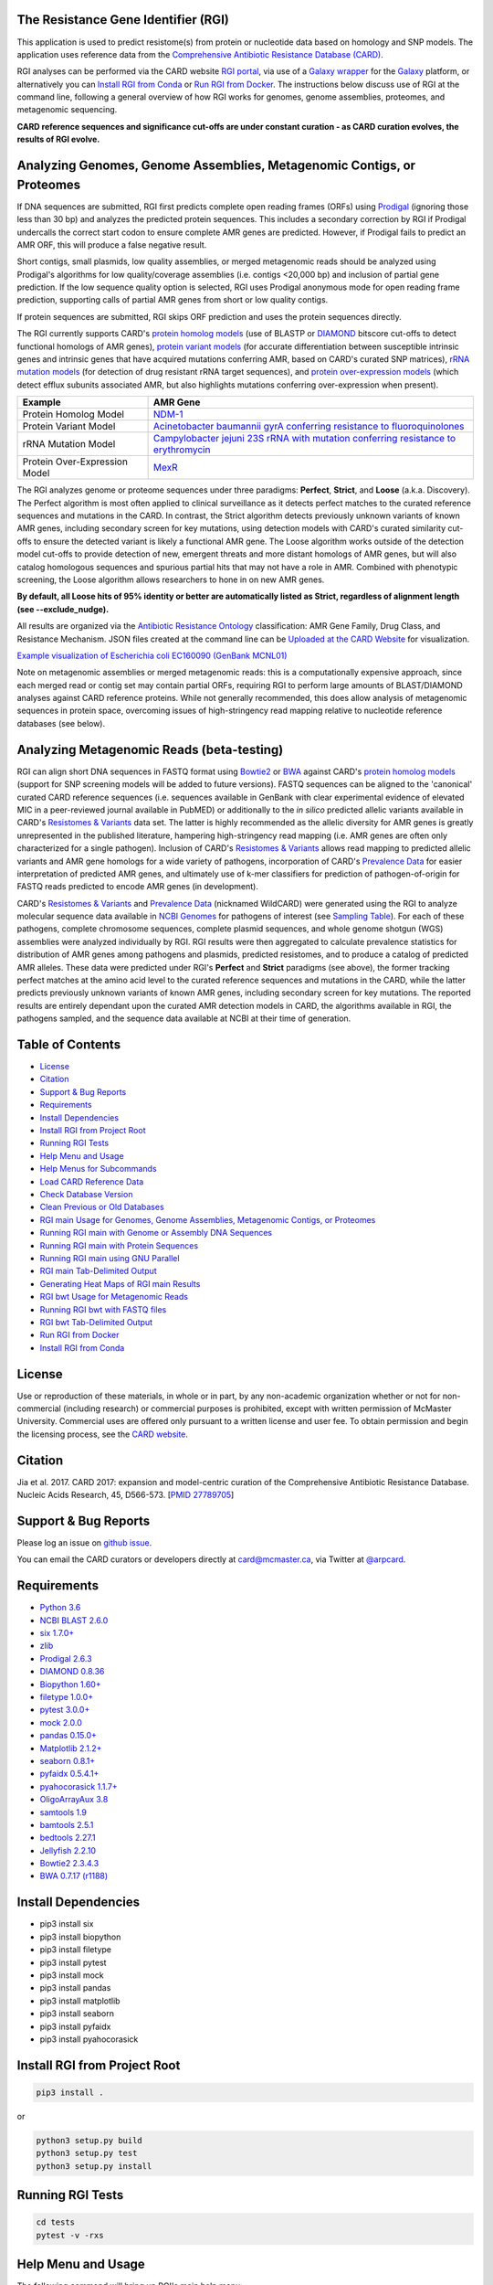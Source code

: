 .. image:: https://travis-ci.org/arpcard/rgi.svg?branch=master
    :target: https://travis-ci.org/arpcard/rgi

The Resistance Gene Identifier (RGI) 
--------------------------------------------

This application is used to predict resistome(s) from protein or nucleotide data based on homology and SNP models. The application uses reference data from the `Comprehensive Antibiotic Resistance Database (CARD) <https://card.mcmaster.ca/>`_.

RGI analyses can be performed via the CARD website `RGI portal <https://card.mcmaster.ca/analyze/rgi>`_, via use of a `Galaxy wrapper <https://toolshed.g2.bx.psu.edu/view/card/rgi/715bc9aeef69>`_ for the `Galaxy <https://galaxyproject.org/tutorials/g101>`_ platform, or alternatively you can `Install RGI from Conda`_ or `Run RGI from Docker`_. The instructions below discuss use of RGI at the command line, following a general overview of how RGI works for genomes, genome assemblies, proteomes, and metagenomic sequencing.

**CARD reference sequences and significance cut-offs are under constant curation - as CARD curation evolves, the results of RGI evolve.**

Analyzing Genomes, Genome Assemblies, Metagenomic Contigs, or Proteomes
-----------------------------------------------------------------------

If DNA sequences are submitted, RGI first predicts complete open reading frames (ORFs) using `Prodigal <https://github.com/hyattpd/Prodigal>`_ (ignoring those less than 30 bp) and analyzes the predicted protein sequences. This includes a secondary correction by RGI if Prodigal undercalls the correct start codon to ensure complete AMR genes are predicted. However, if Prodigal fails to predict an AMR ORF, this will produce a false negative result. 

Short contigs, small plasmids, low quality assemblies, or merged metagenomic reads should be analyzed using Prodigal's algorithms for low quality/coverage assemblies (i.e. contigs <20,000 bp) and inclusion of partial gene prediction. If the low sequence quality option is selected, RGI uses Prodigal anonymous mode for open reading frame prediction, supporting calls of partial AMR genes from short or low quality contigs.

If protein sequences are submitted, RGI skips ORF prediction and uses the protein sequences directly.

The RGI currently supports CARD's `protein homolog models <https://card.mcmaster.ca/ontology/40292>`_ (use of BLASTP or `DIAMOND <https://ab.inf.uni-tuebingen.de/software/diamond>`_ bitscore cut-offs to detect functional homologs of AMR genes), `protein variant models <https://card.mcmaster.ca/ontology/40293>`_ (for accurate differentiation between susceptible intrinsic genes and intrinsic genes that have acquired mutations conferring AMR, based on CARD's curated SNP matrices), `rRNA mutation models <https://card.mcmaster.ca/ontology/40295>`_ (for detection of drug resistant rRNA target sequences), and `protein over-expression models <https://card.mcmaster.ca/ontology/41091>`_ (which detect efflux subunits associated AMR, but also highlights mutations conferring over-expression when present).

+----------------------------------------------------------+---------------------------------------------------+
|    Example                                               | AMR Gene                                          |
+==========================================================+===================================================+
|    Protein Homolog Model                                 | `NDM-1 <https://card.mcmaster.ca/ontology/36728>`_| 
+----------------------------------------------------------+---------------------------------------------------+
|    Protein Variant Model                                 | `Acinetobacter baumannii gyrA conferring          |
|                                                          | resistance to fluoroquinolones                    |
|                                                          | <https://card.mcmaster.ca/ontology/40507>`_       |
+----------------------------------------------------------+---------------------------------------------------+
|    rRNA Mutation Model                                   | `Campylobacter jejuni 23S rRNA with mutation      |
|                                                          | conferring resistance to erythromycin             |
|                                                          | <https://card.mcmaster.ca/ontology/42445>`_       |
+----------------------------------------------------------+---------------------------------------------------+
|    Protein Over-Expression Model                         | `MexR <https://card.mcmaster.ca/ontology/36645>`_ | 
+----------------------------------------------------------+---------------------------------------------------+

The RGI analyzes genome or proteome sequences under three paradigms: **Perfect**, **Strict**, and **Loose** (a.k.a. Discovery). The Perfect algorithm is most often applied to clinical surveillance as it detects perfect matches to the curated reference sequences and mutations in the CARD. In contrast, the Strict algorithm detects previously unknown variants of known AMR genes, including secondary screen for key mutations, using detection models with CARD's curated similarity cut-offs to ensure the detected variant is likely a functional AMR gene. The Loose algorithm works outside of the detection model cut-offs to provide detection of new, emergent threats and more distant homologs of AMR genes, but will also catalog homologous sequences and spurious partial hits that may not have a role in AMR. Combined with phenotypic screening, the Loose algorithm allows researchers to hone in on new AMR genes.

**By default, all Loose hits of 95% identity or better are automatically listed as Strict, regardless of alignment length (see --exclude_nudge).**

All results are organized via the `Antibiotic Resistance Ontology <https://card.mcmaster.ca/ontology/36006>`_ classification: AMR Gene Family, Drug Class, and Resistance Mechanism. JSON files created at the command line can be `Uploaded at the CARD Website <https://card.mcmaster.ca/analyze/rgi>`_ for visualization.

.. image:: images/rgiwheel.jpg
`Example visualization of Escherichia coli EC160090 (GenBank MCNL01) <https://card.mcmaster.ca/rgi/results/MCNL01>`_

Note on metagenomic assemblies or merged metagenomic reads: this is a computationally expensive approach, since each merged read or contig set may contain partial ORFs, requiring RGI to perform large amounts of BLAST/DIAMOND analyses against CARD reference proteins. While not generally recommended, this does allow analysis of metagenomic sequences in protein space, overcoming issues of high-stringency read mapping relative to nucleotide reference databases (see below). 

Analyzing Metagenomic Reads (beta-testing)
--------------------------------------------

RGI can align short DNA sequences in FASTQ format using `Bowtie2 <http://bowtie-bio.sourceforge.net/bowtie2/index.shtml>`_ or `BWA <http://bio-bwa.sourceforge.net>`_ against CARD's `protein homolog models <https://card.mcmaster.ca/ontology/40292>`_ (support for SNP screening models will be added to future versions). FASTQ sequences can be aligned to the 'canonical' curated CARD reference sequences (i.e. sequences available in GenBank with clear experimental evidence of elevated MIC in a peer-reviewed journal available in PubMED) or additionally to the *in silico* predicted allelic variants available in CARD's `Resistomes & Variants <https://card.mcmaster.ca/genomes>`_ data set. The latter is highly recommended as the allelic diversity for AMR genes is greatly unrepresented in the published literature, hampering high-stringency read mapping (i.e. AMR genes are often only characterized for a single pathogen). Inclusion of CARD's `Resistomes & Variants <https://card.mcmaster.ca/genomes>`_ allows read mapping to predicted allelic variants and AMR gene homologs for a wide variety of pathogens, incorporation of CARD's `Prevalence Data <https://card.mcmaster.ca/prevalence>`_ for easier interpretation of predicted AMR genes, and ultimately use of k-mer classifiers for prediction of pathogen-of-origin for FASTQ reads predicted to encode AMR genes (in development).

CARD's `Resistomes & Variants <https://card.mcmaster.ca/genomes>`_ and `Prevalence Data <https://card.mcmaster.ca/prevalence>`_ (nicknamed WildCARD) were generated using the RGI to analyze molecular sequence data available in `NCBI Genomes <https://www.ncbi.nlm.nih.gov/genome/>`_ for pathogens of interest (see `Sampling Table <https://card.mcmaster.ca/prevalence>`_). For each of these pathogens, complete chromosome sequences, complete plasmid sequences, and whole genome shotgun (WGS) assemblies were analyzed individually by RGI. RGI results were then aggregated to calculate prevalence statistics for distribution of AMR genes among pathogens and plasmids, predicted resistomes, and to produce a catalog of predicted AMR alleles. These data were predicted under RGI's **Perfect** and **Strict** paradigms (see above), the former tracking perfect matches at the amino acid level to the curated reference sequences and mutations in the CARD, while the latter predicts previously unknown variants of known AMR genes, including secondary screen for key mutations. The reported results are entirely dependant upon the curated AMR detection models in CARD, the algorithms available in RGI, the pathogens sampled, and the sequence data available at NCBI at their time of generation.

Table of Contents
-------------------------------------

- `License`_
- `Citation`_
- `Support & Bug Reports`_
- `Requirements`_
- `Install Dependencies`_
- `Install RGI from Project Root`_
- `Running RGI Tests`_
- `Help Menu and Usage`_
- `Help Menus for Subcommands`_
- `Load CARD Reference Data`_
- `Check Database Version`_
- `Clean Previous or Old Databases`_
- `RGI main Usage for Genomes, Genome Assemblies, Metagenomic Contigs, or Proteomes`_
- `Running RGI main with Genome or Assembly DNA Sequences`_
- `Running RGI main with Protein Sequences`_
- `Running RGI main using GNU Parallel`_
- `RGI main Tab-Delimited Output`_
- `Generating Heat Maps of RGI main Results`_
- `RGI bwt Usage for Metagenomic Reads`_
- `Running RGI bwt with FASTQ files`_
- `RGI bwt Tab-Delimited Output`_
- `Run RGI from Docker`_
- `Install RGI from Conda`_

License
--------

Use or reproduction of these materials, in whole or in part, by any non-academic organization whether or not for non-commercial (including research) or commercial purposes is prohibited, except with written permission of McMaster University. Commercial uses are offered only pursuant to a written license and user fee. To obtain permission and begin the licensing process, see the `CARD website <https://card.mcmaster.ca/about>`_.

Citation
--------

Jia et al. 2017. CARD 2017: expansion and model-centric curation of the Comprehensive Antibiotic Resistance Database. Nucleic Acids Research, 45, D566-573. [`PMID 27789705 <https://www.ncbi.nlm.nih.gov/pubmed/27789705>`_]

Support & Bug Reports
----------------------

Please log an issue on `github issue <https://github.com/arpcard/rgi/issues>`_.

You can email the CARD curators or developers directly at `card@mcmaster.ca <mailto:card@mcmaster.ca>`_, via Twitter at `@arpcard <http://www.twitter.com/arpcard>`_.

Requirements
--------------------

- `Python 3.6 <https://www.python.org/>`_
- `NCBI BLAST 2.6.0 <https://blast.ncbi.nlm.nih.gov/Blast.cgi>`_
- `six 1.7.0+ <https://bitbucket.org/gutworth/six>`_
- `zlib <https://bitbucket.org/gutworth/six>`_
- `Prodigal 2.6.3 <https://github.com/hyattpd/prodigal/wiki/Installation>`_
- `DIAMOND 0.8.36 <https://ab.inf.uni-tuebingen.de/software/diamond>`_
- `Biopython 1.60+ <https://biopython.org/>`_
- `filetype 1.0.0+ <https://pypi.org/project/filetype/>`_
- `pytest 3.0.0+ <https://docs.pytest.org/en/latest/>`_
- `mock 2.0.0 <https://pypi.org/project/mock/>`_
- `pandas 0.15.0+ <https://pandas.pydata.org/>`_
- `Matplotlib 2.1.2+ <https://matplotlib.org/>`_
- `seaborn 0.8.1+ <https://matplotlib.org/>`_
- `pyfaidx 0.5.4.1+ <https://pypi.org/project/pyfaidx/>`_
- `pyahocorasick 1.1.7+ <https://pypi.org/project/pyahocorasick/>`_
- `OligoArrayAux 3.8 <http://unafold.rna.albany.edu/?q=DINAMelt/OligoArrayAux>`_
- `samtools 1.9 <https://github.com/samtools/samtools>`_
- `bamtools 2.5.1 <https://github.com/pezmaster31/bamtools>`_
- `bedtools 2.27.1 <https://github.com/arq5x/bedtools2>`_
- `Jellyfish 2.2.10 <https://github.com/gmarcais/Jellyfish>`_
- `Bowtie2 2.3.4.3 <http://bowtie-bio.sourceforge.net/bowtie2/index.shtml>`_
- `BWA 0.7.17 (r1188) <https://github.com/lh3/bwa>`_

Install Dependencies
--------------------

- pip3 install six
- pip3 install biopython
- pip3 install filetype
- pip3 install pytest
- pip3 install mock
- pip3 install pandas
- pip3 install matplotlib
- pip3 install seaborn
- pip3 install pyfaidx
- pip3 install pyahocorasick

Install RGI from Project Root
-----------------------------

.. code-block:: sh

   pip3 install .

or

.. code-block:: sh

   python3 setup.py build
   python3 setup.py test
   python3 setup.py install

Running RGI Tests
-------------------
.. code-block:: sh
   
   cd tests
   pytest -v -rxs

Help Menu and Usage
----------------------

The following command will bring up RGI's main help menu:

.. code-block:: sh

   rgi --help

.. code-block:: sh

      usage: rgi <command> [<args>]
            commands are:
               ---------------------------------------------------------------------------------------
               Database
               ---------------------------------------------------------------------------------------

               load     Loads CARD database, annotations and k-mer database
               clean    Removes BLAST databases and temporary files
               database Information on installed card database
               galaxy   Galaxy project wrapper

               ---------------------------------------------------------------------------------------
               Genomic
               ---------------------------------------------------------------------------------------

               main     Runs rgi application
               tab      Creates a Tab-delimited from rgi results
               parser   Creates categorical JSON files RGI wheel visualization
               heatmap  Heatmap for multiple analysis

               ---------------------------------------------------------------------------------------
               Metagenomic
               ---------------------------------------------------------------------------------------
               bwt                   Align reads to CARD and in silico predicted allelic variants
               
               ---------------------------------------------------------------------------------------
               Baits validation
               ---------------------------------------------------------------------------------------
               tm                    Baits Melting Temperature

               ---------------------------------------------------------------------------------------
               Annotations
               ---------------------------------------------------------------------------------------
               card_annotation       Create fasta files with annotations from card.json
               wildcard_annotation   Create fasta files with annotations from variants
               baits_annotation      Create fasta files with annotations from baits (Experimental)
               remove_duplicates     Removes duplicate sequences (Experimental)

   Resistance Gene Identifier - <version_number>

   positional arguments:
   command     Subcommand to run

   optional arguments:
   -h, --help  show this help message and exit

   Use the Resistance Gene Identifier to predict resistome(s) from protein or
   nucleotide data based on homology and SNP models. Check
   https://card.mcmaster.ca/download for software and data updates. Receive email
   notification of monthly CARD updates via the CARD Mailing List
   (https://mailman.mcmaster.ca/mailman/listinfo/card-l)

Help Menus for Subcommands
----------------------------

Help screens for subcommands can be accessed using the -h argument, e.g.

.. code-block:: sh

      rgi load -h

Load CARD Reference Data
--------------------------

To start analyses, first acquire the latest AMR reference data from CARD. CARD data can be installed at the system level or at the local level:

Obtain CARD data:

   .. code-block:: sh
   
      wget https://card.mcmaster.ca/latest/data
      tar -xvf data ./card.json

Local or working directory:

   .. code-block:: sh
   
      rgi load --card_json /path/to/card.json --local

System wide:

   .. code-block:: sh

      rgi load --card_json /path/to/card.json

Metagenomics analyses may additionally require CARD's `Resistomes & Variants <https://card.mcmaster.ca/genomes>`_ data, which can also be installed at the system level or at the local level once the CARD data has been loaded.

Additional CARD data pre-processing for metagenomics using a local or working directory (note that the filename *card_database_v3.0.1.fasta* depends on the version of CARD data downloaded, please adjust accordingly):

   .. code-block:: sh
   
      rgi card_annotation -i /path/to/card.json > card_annotation.log 2>&1
      rgi load -i /path/to/card.json --card_annotation card_database_v3.0.1.fasta --local

System wide additional CARD data pre-processing for metagenomics (note that the filename *card_database_v3.0.1.fasta* depends on the version of CARD data downloaded, please adjust accordingly):

   .. code-block:: sh

      rgi card_annotation -i /path/to/card.json > card_annotation.log 2>&1
      rgi load -i /path/to/card.json --card_annotation card_database_v3.0.1.fasta

Obtain WildCARD data:

   .. code-block:: sh
   
      wget -O wildcard_data.tar.bz2 https://card.mcmaster.ca/latest/variants
      mkdir -p wildcard
      tar -xvf wildcard_data.tar.bz2 -C wildcard
      
Local or working directory (note that the filenames *wildcard_database_v3.0.2.fasta* and *card_database_v3.0.1.fasta* depend on the version of CARD data downloaded, please adjust accordingly):

   .. code-block:: sh
   
      rgi wildcard_annotation -i wildcard --card_json /path/to/card.json -v version_number > wildcard_annotation.log 2>&1
      rgi load --wildcard_annotation wildcard_database_v3.0.2.fasta --wildcard_index /path/to/wildcard/index-for-model-sequences.txt --card_annotation card_database_v3.0.1.fasta --local

System wide (note that the filenames *wildcard_database_v3.0.2.fasta* and *card_database_v3.0.1.fasta* depend on the version of CARD data downloaded, please adjust accordingly):

   .. code-block:: sh
   
      rgi wildcard_annotation -i wildcard --card_json /path/to/card.json -v version_number > wildcard_annotation.log 2>&1
      rgi load --wildcard_annotation wildcard_database_v3.0.2.fasta --wildcard_index /path/to/wildcard/index-for-model-sequences.txt --card_annotation card_database_v3.0.1.fasta

Check Database Version
-----------------------

Local or working directory:

   .. code-block:: sh
   
      rgi database --version --local

System wide :

   .. code-block:: sh

      rgi database --version
      
Clean Previous or Old Databases
--------------------------------

Local or working directory:

   .. code-block:: sh

      rgi clean --local

System wide:

   .. code-block:: sh 
   
      rgi clean      

RGI main Usage for Genomes, Genome Assemblies, Metagenomic Contigs, or Proteomes
------------------------------------------------------------------------------------------------------

.. code-block:: sh

   rgi main -h

.. code-block:: sh

          usage: rgi main [-h] -i INPUT_SEQUENCE -o OUTPUT_FILE [-t {contig,protein}]
                          [-a {DIAMOND,BLAST}] [-n THREADS] [--include_loose] [--local]
                          [--clean] [--debug] [--low_quality]
                          [-d {wgs,plasmid,chromosome,NA}] [-v] [--split_prodigal_jobs]
          
          Resistance Gene Identifier - 4.2.2 - Main
          
          optional arguments:
            -h, --help            show this help message and exit
            -i INPUT_SEQUENCE, --input_sequence INPUT_SEQUENCE
                                  input file must be in either FASTA (contig and
                                  protein) or gzip format! e.g myFile.fasta,
                                  myFasta.fasta.gz
            -o OUTPUT_FILE, --output_file OUTPUT_FILE
                                  output folder and base filename
            -t {contig,protein}, --input_type {contig,protein}
                                  specify data input type (default = contig)
            -a {DIAMOND,BLAST}, --alignment_tool {DIAMOND,BLAST}
                                  specify alignment tool (default = BLAST)
            -n THREADS, --num_threads THREADS
                                  number of threads (CPUs) to use in the BLAST search
                                  (default=32)
            --include_loose       include loose hits in addition to strict and perfect
                                  hits
            --exclude_nudge       exclude hits nudged from loose to strict hits
            --local               use local database (default: uses database in
                                  executable directory)
            --clean               removes temporary files
            --debug               debug mode
            --low_quality         use for short contigs to predict partial genes
            -d {wgs,plasmid,chromosome,NA}, --data {wgs,plasmid,chromosome,NA}
                                  specify a data-type (default = NA)
            -v, --version         prints software version number
            --split_prodigal_jobs
                                  run multiple prodigal jobs simultaneously for contigs
                                  in a fasta file

By default, all Loose RGI hits of 95% identity or better are automatically listed as Strict, regardless of alignment length, unless the --exclude_nudge flag is used.

Running RGI main with Genome or Assembly DNA Sequences
--------------------------------------------------------

You must `Load CARD Reference Data`_ for these commands to work. These examples use a local database, exclude "--local" flag to use a system wide reference database.

Generate Perfect or Strict hits for a genome assembly or genome sequence:

   .. code-block:: sh

      rgi main --input_sequence /path/to/nucleotide_input.fasta --output_file /path/to/output_file --input_type contig --local --clean
      
Include Loose hits:

   .. code-block:: sh

      rgi main --input_sequence /path/to/nucleotide_input.fasta --output_file /path/to/output_file --input_type contig --local --include_loose --clean
      
Include Loose hits, but not nudging Loose hits of 95% identity or better to Strict:

   .. code-block:: sh

      rgi main --input_sequence /path/to/nucleotide_input.fasta --output_file /path/to/output_file --input_type contig --local --include_loose --exclude_nudge --clean

Short or low quality contigs with partial gene prediction, including Loose hits:

   .. code-block:: sh
   
      rgi main --input_sequence /path/to/nucleotide_input.fasta --output_file /path/to/output_file --input_type contig --local --low_quality --include_loose --clean

Short or low quality contigs with partial gene prediction, including Loose hits, but not nudging Loose hits of 95% identity or better to Strict:

   .. code-block:: sh
   
      rgi main --input_sequence /path/to/nucleotide_input.fasta --output_file /path/to/output_file --input_type contig --local --low_quality --include_loose --exclude_nudge --clean

High-performance (e.g. 40 processors) generation of Perfect and Strict hits for high quality genome assembly contigs:

   .. code-block:: sh
   
      rgi main --input_sequence /path/to/nucleotide_input.fasta --output_file /path/to/output_file --input_type contig --local -a DIAMOND -n 40 --split_prodigal_jobs --clean

Running RGI main with Protein Sequences
--------------------------------------------------------

You must `Load CARD Reference Data`_ for these commands to work. These examples use a local database, exclude "--local" flag to use a system wide reference database.

Generate Perfect or Strict hits for a set of protein sequences:

   .. code-block:: sh
   
      rgi main --input_sequence /path/to/protein_input.fasta --output_file /path/to/output_file --input_type protein --local --clean

Include Loose hits:

   .. code-block:: sh
   
      rgi main --input_sequence /path/to/protein_input.fasta --output_file /path/to/output_file --input_type protein --local --include_loose --clean

Include Loose hits, but not nudging Loose hits of 95% identity or better to Strict:

   .. code-block:: sh
   
      rgi main --input_sequence /path/to/protein_input.fasta --output_file /path/to/output_file --input_type protein --local --include_loose --exclude_nudge --clean

High-performance (e.g. 40 processors) generation of Perfect and Strict hits:

   .. code-block:: sh
   
      rgi main --input_sequence /path/to/protein_input.fasta --output_file /path/to/output_file --input_type protein --local -a DIAMOND -n 40 --clean

Running RGI main using GNU Parallel
--------------------------------------------

System wide and writing log files for each input file. Note: add code below to script.sh then run with `./script.sh /path/to/input_files`.

   .. code-block:: sh

      #!/bin/bash
      DIR=`find . -mindepth 1 -type d`
      for D in $DIR; do
            NAME=$(basename $D);
            parallel --no-notice --progress -j+0 'rgi main -i {} -o {.} -n 16 -a diamond --clean --debug > {.}.log 2>&1' ::: $NAME/*.{fa,fasta};
      done

RGI main Tab-Delimited Output
-----------------------------------

+----------------------------------------------------------+------------------------------------------------+
|    Field                                                 | Contents                                       |
+==========================================================+================================================+
|    ORF_ID                                                | Open Reading Frame identifier (internal to RGI)|
+----------------------------------------------------------+------------------------------------------------+
|    Contig                                                | Source Sequence                                |
+----------------------------------------------------------+------------------------------------------------+
|    Start                                                 | Start co-ordinate of ORF                       |
+----------------------------------------------------------+------------------------------------------------+
|    Stop                                                  | End co-ordinate of ORF                         |
+----------------------------------------------------------+------------------------------------------------+
|    Orientation                                           | Strand of ORF                                  |
+----------------------------------------------------------+------------------------------------------------+
|    Cut_Off                                               | RGI Detection Paradigm (Perfect, Strict, Loose)|
+----------------------------------------------------------+------------------------------------------------+
|    Pass_Bitscore                                         | Strict detection model bitscore cut-off        |
+----------------------------------------------------------+------------------------------------------------+
|    Best_Hit_Bitscore                                     | Bitscore value of match to top hit in CARD     |
+----------------------------------------------------------+------------------------------------------------+
|    Best_Hit_ARO                                          | ARO term of top hit in CARD                    |
+----------------------------------------------------------+------------------------------------------------+
|    Best_Identities                                       | Percent identity of match to top hit in CARD   |
+----------------------------------------------------------+------------------------------------------------+
|    ARO                                                   | ARO accession of match to top hit in CARD      |
+----------------------------------------------------------+------------------------------------------------+
|    Model_type                                            | CARD detection model type                      |
+----------------------------------------------------------+------------------------------------------------+
|    SNPs_in_Best_Hit_ARO                                  | Mutations observed in the ARO term of top hit  |
|                                                          | in CARD (if applicable)                        |
+----------------------------------------------------------+------------------------------------------------+
|    Other_SNPs                                            | Mutations observed in ARO terms of other hits  |
|                                                          | indicated by model id (if applicable)          |
+----------------------------------------------------------+------------------------------------------------+
|    Drug Class                                            | ARO Categorization                             |
+----------------------------------------------------------+------------------------------------------------+
|    Resistance Mechanism                                  | ARO Categorization                             |
+----------------------------------------------------------+------------------------------------------------+
|    AMR Gene Family                                       | ARO Categorization                             |
+----------------------------------------------------------+------------------------------------------------+
|    Predicted_DNA                                         | ORF predicted nucleotide sequence              |
+----------------------------------------------------------+------------------------------------------------+
|    Predicted_Protein                                     | ORF predicted protein sequence                 |
+----------------------------------------------------------+------------------------------------------------+
|    CARD_Protein_Sequence                                 | Protein sequence of top hit in CARD            |
+----------------------------------------------------------+------------------------------------------------+
|    Percentage Length of Reference Sequence               | (length of ORF protein /                       |
|                                                          | length of CARD reference protein)              |
+----------------------------------------------------------+------------------------------------------------+
|    ID                                                    | HSP identifier (internal to RGI)               |
+----------------------------------------------------------+------------------------------------------------+
|    Model_id                                              | CARD detection model id                        |
+----------------------------------------------------------+------------------------------------------------+
|    Nudged                                                | TRUE = Hit nudged from Loose to Strict         |
+----------------------------------------------------------+------------------------------------------------+
|    Note                                                  | Reason for nudge or other notes                |
+----------------------------------------------------------+------------------------------------------------+

Generating Heat Maps of RGI main Results
------------------------------------------------

.. code-block:: sh

   rgi heatmap -h

.. code-block:: sh

         usage: rgi heatmap [-h] -i INPUT
                            [-cat {drug_class,resistance_mechanism,gene_family}] [-f]
                            [-o OUTPUT] [-clus {samples,genes,both}]
                            [-d {plain,fill,text}] [--debug]
         
         Creates a heatmap when given multiple RGI results.
         
         optional arguments:
           -h, --help            show this help message and exit
           -i INPUT, --input INPUT
                                 Directory containing the RGI .json files (REQUIRED)
           -cat {drug_class,resistance_mechanism,gene_family}, --category {drug_class,resistance_mechanism,gene_family}
                                 The option to organize resistance genes based on a
                                 category.
           -f, --frequency       Represent samples based on resistance profile.
           -o OUTPUT, --output OUTPUT
                                 Name for the output EPS and PNG files. The number of
                                 files run will automatically be appended to the end of
                                 the file name. (default=RGI_heatmap)
           -clus {samples,genes,both}, --cluster {samples,genes,both}
                                 Option to use SciPy's hiearchical clustering algorithm
                                 to cluster rows (AMR genes) or columns (samples).
           -d {plain,fill,text}, --display {plain,fill,text}
                                 Specify display options for categories
                                 (deafult=plain).
           --debug               debug mode

.. image:: images/heatmap.jpg

RGI heatmap produces EPS and PNG image files. An example where rows are organized by AMR Gene Family and columns clustered by similarity of resistome is shown above.

Generate a heat map from pre-compiled RGI main JSON files, samples and AMR genes organized alphabetically:

      .. code-block:: sh

            rgi heatmap --input /path/to/rgi_results_json_files_directory/ --output /path/to/output_file
            
Generate a heat map from pre-compiled RGI main JSON files, samples clustered by similarity of resistome and AMR genes organized by AMR gene family:            

      .. code-block:: sh

            rgi heatmap --input /path/to/rgi_results_json_files_directory/ --output /path/to/output_file -cat gene_family -clus samples

Generate a heat map from pre-compiled RGI main JSON files, samples clustered by similarity of resistome and AMR genes organized by Drug Class:            

      .. code-block:: sh

            rgi heatmap --input /path/to/rgi_results_json_files_directory/ --output /path/to/output_file -cat drug_class -clus samples

Generate a heat map from pre-compiled RGI main JSON files, samples clustered by similarity of resistome and AMR genes organized by distribution among samples:            

      .. code-block:: sh

            rgi heatmap --input /path/to/rgi_results_json_files_directory/ --output /path/to/output_file -clus both
            
Generate a heat map from pre-compiled RGI main JSON files, samples clustered by similarity of resistome (with histogram used for abundance of identical resistomes) and AMR genes organized by distribution among samples:            

      .. code-block:: sh

            rgi heatmap --input /path/to/rgi_results_json_files_directory/ --output /path/to/output_file -clus both -f

RGI bwt Usage for Metagenomic Reads
-------------------------------------

**This is an unpublished algorithm undergoing beta-testing.**

.. code-block:: sh

   rgi bwt -h

.. code-block:: sh

          usage: rgi bwt [-h] -1 READ_ONE [-2 READ_TWO] [-a {bowtie2,bwa}] [-n THREADS]
                         -o OUTPUT_FILE [--debug] [--local] [--include_wildcard]
                         [--include_baits] [--mapq MAPQ] [--mapped MAPPED]
                         [--coverage COVERAGE]
          
          Aligns metagenomic reads to CARD and wildCARD reference using bowtie or bwa
          and provide reports.
          
          optional arguments:
            -h, --help            show this help message and exit
            -1 READ_ONE, --read_one READ_ONE
                                  raw read one (qc and trimmied)
            -2 READ_TWO, --read_two READ_TWO
                                  raw read two (qc and trimmied)
            -a {bowtie2,bwa}, --aligner {bowtie2,bwa}
                                  aligner
            -n THREADS, --threads THREADS
                                  number of threads (CPUs) to use (default=32)
            -o OUTPUT_FILE, --output_file OUTPUT_FILE
                                  name of output filename(s)
            --debug               debug mode
            --clean               removes temporary files
            --local               use local database (default: uses database in
                                  executable directory)
            --include_wildcard    include wildcard
            --include_baits       include baits
            --mapq MAPQ           filter reads based on MAPQ score
            --mapped MAPPED       filter reads based on mapped reads
            --coverage COVERAGE   filter reads based on coverage of reference sequence

**Note: the mapq, mapped, and coverage filters are planned features and do not yet work (but values are reported for manual filtering). Support for AMR bait capture methods (--include_baits) is forthcoming.**

`BWA <http://bio-bwa.sourceforge.net>`_ usage within RGI bwt:

   .. code-block:: sh
   
      bwa mem -M -t {threads} {index_directory} {read_one} > {output_sam_file}
   
`Bowtie2 <http://bowtie-bio.sourceforge.net/bowtie2/index.shtml>`_ usage within RGI bwt:
 
   .. code-block:: sh
   
      bowtie2 --very-sensitive-local --threads {threads} -x {index_directory} -U {unpaired_reads} -S {output_sam_file}

Running RGI bwt with FASTQ files
--------------------------------------

You must `Load CARD Reference Data`_ for these commands to work. These examples use a local database, exclude "--local" flag to use a system wide reference database.

RGI will take FASTQ files as provided, be sure to include linker and quality trimming, plus sorting or any other needed pre-processing prior to using RGI.

Align forward and reverse FASTQ reads using `Bowtie2 <http://bowtie-bio.sourceforge.net/bowtie2/index.shtml>`_ using 8 processors against 'canonical' CARD only:

   .. code-block:: sh
   
      rgi bwt --read_one /path/to/fastq/R1.fastq.gz --read_two /path/to/fastq/R2.fastq.gz --aligner bowtie2 --output_file output_prefix --threads 8 --local 

Align forward and reverse FASTQ reads using `Bowtie2 <http://bowtie-bio.sourceforge.net/bowtie2/index.shtml>`_ using 8 processors against 'canonical' CARD **plus** CARD's `Resistomes & Variants <https://card.mcmaster.ca/genomes>`_:

   .. code-block:: sh
   
      rgi bwt --read_one /path/to/fastq/R1.fastq.gz --read_two /path/to/fastq/R2.fastq.gz --aligner bowtie2 --output_file output_prefix --threads 8 --include_wildcard --local 

RGI bwt Tab-Delimited Output
------------------------------

RGI bwt aligns FASTQ reads to the AMR alleles used as reference sequences, with results provided for allele mapping and summarized at the AMR gene level (i.e. summing allele level results by gene). Five tab-delimited files are produced:

+----------------------------------------------------------+------------------------------------------------+
|    File                                                  | Contents                                       |
+==========================================================+================================================+
|    output_prefix.allele_mapping_data.txt                 | RGI bwt read mapping results at allele level   |
+----------------------------------------------------------+------------------------------------------------+
|    output_prefix.gene_mapping_data.txt                   | RGI bwt read mapping results at gene level     | 
+----------------------------------------------------------+------------------------------------------------+
|    output_prefix.artifacts_mapping_stats.txt             | Statistics for read mapping artifacts          |
+----------------------------------------------------------+------------------------------------------------+
|    output_prefix.overall_mapping_stats.txt               | Statistics for overall read mapping results    |
+----------------------------------------------------------+------------------------------------------------+
|    output_prefix.reference_mapping_stats.txt             | Statistics for reference matches               |
+----------------------------------------------------------+------------------------------------------------+

RGI bwt read mapping results at allele level
-----------------------------------------------

+----------------------------------------------------------+---------------------------------------------------+
|    Field                                                 | Contents                                          |
+==========================================================+===================================================+
|    Reference Sequence                                    | Reference allele to which reads have been mapped  |
+----------------------------------------------------------+---------------------------------------------------+
|    ARO Term                                              | ARO Term                                          | 
+----------------------------------------------------------+---------------------------------------------------+
|    ARO Accession                                         | ARO Accession                                     |
+----------------------------------------------------------+---------------------------------------------------+
|    Reference Model Type                                  | CARD detection model type                         |
+----------------------------------------------------------+---------------------------------------------------+
|    Reference DB                                          | Reference allele is from either CARD or WildCARD  |
+----------------------------------------------------------+---------------------------------------------------+
|    Reference Allele Source                               | See below                                         |
+----------------------------------------------------------+---------------------------------------------------+
|    Resistomes & Variants: Observed in Genome(s)          | Has this allele sequence been observed in a CARD  |
|                                                          | Prevalence genome sequence?                       | 
+----------------------------------------------------------+---------------------------------------------------+
|    Resistomes & Variants: Observed in Plasmid(s)         | Has this allele sequence been observed in a CARD  |
|                                                          | Prevalence plasmid sequence?                      |
+----------------------------------------------------------+---------------------------------------------------+
|    Resistomes & Variants: Observed Pathogen(s)           | CARD Prevalence pathogens bearing this allele     |
|                                                          | sequence. If Reference DB is CARD, pathogen used  |
|                                                          | as the reference in the CARD detection model will |
|                                                          | be shown. Use kmers to verify pathogen-of-origin. |
+----------------------------------------------------------+---------------------------------------------------+
|    Completely Mapped Reads                               | Number of reads mapped completely to allele       |
+----------------------------------------------------------+---------------------------------------------------+
|    Mapped Reads with Flanking Sequence                   | Number of reads mapped incompletely to allele     |
+----------------------------------------------------------+---------------------------------------------------+
|    All Mapped Reads                                      | Sum of previous two columns                       | 
+----------------------------------------------------------+---------------------------------------------------+
|    Percent Coverage                                      | Percent of reference allele covered by reads      |
+----------------------------------------------------------+---------------------------------------------------+
|    Length Coverage (bp)                                  | Base pairs of reference allele covered by reads   |
+----------------------------------------------------------+---------------------------------------------------+
|    Average MAPQ (Completely Mapped Reads)                | Average MAPQ value                                |
+----------------------------------------------------------+---------------------------------------------------+
|    Mate Pair Linkage                                     | For mate pair sequencing, if a sister read maps to|
|                                                          | a different AMR gene, this is listed              |
+----------------------------------------------------------+---------------------------------------------------+
|    Reference Length                                      | Length (bp) of reference allele                   | 
+----------------------------------------------------------+---------------------------------------------------+
|    AMR Gene Family                                       | ARO Categorization                                |
+----------------------------------------------------------+---------------------------------------------------+
|    Drug Class                                            | ARO Categorization                                |
+----------------------------------------------------------+---------------------------------------------------+
|    Resistance Mechanism                                  | ARO Categorization                                |
+----------------------------------------------------------+---------------------------------------------------+

**Reference Allele Source:**

Entries with *CARD Curation* are aligned to a reference allele from a published, characterized AMR gene, i.e. 'canonical CARD', and thus encode a 100% match to the reference protein sequence. Otherwise, entries will be reported as *in silico* allele predictions based on either **Perfect** or **Strict** RGI hits in CARD's `Resistomes & Variants <https://card.mcmaster.ca/genomes>`_, with percent identity to the CARD reference protein reported. Hits with low values should be used with caution, as CARD's `Resistomes & Variants <https://card.mcmaster.ca/genomes>`_ has predicted a low identity AMR homolog.

RGI bwt read mapping results at gene level
--------------------------------------------

+----------------------------------------------------------+---------------------------------------------------+
|    Field                                                 | Contents                                          |
+==========================================================+===================================================+
|    ARO Term                                              | ARO Term                                          | 
+----------------------------------------------------------+---------------------------------------------------+
|    ARO Accession                                         | ARO Accession                                     |
+----------------------------------------------------------+---------------------------------------------------+
|    Reference Model Type                                  | CARD detection model type                         |
+----------------------------------------------------------+---------------------------------------------------+
|    Reference DB                                          | Reference allele(s) are from CARD and/or WildCARD |
+----------------------------------------------------------+---------------------------------------------------+
|    Alleles with Mapped Reads                             | # of alleles for this AMR gene with mapped reads  |
+----------------------------------------------------------+---------------------------------------------------+
|    Reference Allele(s) Identity to CARD Reference Protein| See below                                         |
+----------------------------------------------------------+---------------------------------------------------+
|    Resistomes & Variants: Observed in Genome(s)          | Have these allele sequences been observed in a    |
|                                                          | CARD Prevalence genome sequence?                  | 
+----------------------------------------------------------+---------------------------------------------------+
|    Resistomes & Variants: Observed in Plasmid(s)         | Have these allele sequences been observed in a    |
|                                                          | CARD Prevalence plasmid sequence?                 |
+----------------------------------------------------------+---------------------------------------------------+
|    Resistomes & Variants: Observed Pathogen(s)           | CARD Prevalence pathogens bearing this allele     |
|                                                          | sequence. If Reference DB is CARD, pathogen used  |
|                                                          | as the reference in the CARD detection model will |
|                                                          | be shown. Use kmers to verify pathogen-of-origin. |
+----------------------------------------------------------+---------------------------------------------------+
|    Completely Mapped Reads                               | Number of reads mapped completely to these alleles|
+----------------------------------------------------------+---------------------------------------------------+
|    Mapped Reads with Flanking Sequence                   | Number of reads mapped incompletely to these      |
|                                                          | alleles                                           |
+----------------------------------------------------------+---------------------------------------------------+
|    All Mapped Reads                                      | Sum of previous two columns                       | 
+----------------------------------------------------------+---------------------------------------------------+
|    Average Percent Coverage                              | Average % of reference allele(s) covered by reads |
+----------------------------------------------------------+---------------------------------------------------+
|    Average Length Coverage (bp)                          | Average bp of reference allele(s) covered by reads|
+----------------------------------------------------------+---------------------------------------------------+
|    Average MAPQ (Completely Mapped Reads)                | Statistics for reference matches                  |
+----------------------------------------------------------+---------------------------------------------------+
|    Number of Mapped Baits                                | not yet supported                                 |
+----------------------------------------------------------+---------------------------------------------------+
|    Number of Mapped Baits with Reads                     | not yet supported                                 |
+----------------------------------------------------------+---------------------------------------------------+
|    Average Number of reads per Bait                      | not yet supported                                 |
+----------------------------------------------------------+---------------------------------------------------+
|    Number of reads per Bait Coefficient of Variation (%) | not yet supported                                 |
+----------------------------------------------------------+---------------------------------------------------+
|    Number of reads mapping to baits and mapping to       | not yet supported                                 |
|    complete gene                                         |                                                   |
+----------------------------------------------------------+---------------------------------------------------+
|    Number of reads mapping to baits and mapping to       | not yet supported                                 |
|    complete gene (%)                                     |                                                   |
+----------------------------------------------------------+---------------------------------------------------+
|    Mate Pair Linkage (# reads)                           | For mate pair sequencing, if a sister read maps to|
|                                                          | a different AMR gene, this is listed (# reads     |
|                                                          | supporting linkage in parentheses)                |
+----------------------------------------------------------+---------------------------------------------------+
|    Reference Length                                      | Length (bp) of reference sequences                |
+----------------------------------------------------------+---------------------------------------------------+
|    AMR Gene Family                                       | ARO Categorization                                |
+----------------------------------------------------------+---------------------------------------------------+
|    Drug Class                                            | ARO Categorization                                |
+----------------------------------------------------------+---------------------------------------------------+
|    Resistance Mechanism                                  | ARO Categorization                                |
+----------------------------------------------------------+---------------------------------------------------+

**Reference Allele(s) Identity to CARD Reference Protein:**

Gives range of *Reference Allele Source* values reported in the RGI bwt read mapping results at allele level, indicating the range of percent identity at the amino acid level of the encoded proteins to the corresponding CARD reference sequence. Hits with low values should be used with caution, as CARD's `Resistomes & Variants <https://card.mcmaster.ca/genomes>`_ has predicted a low identity AMR homolog.

Run RGI from Docker
-------------------

First you you must either pull the Docker container from dockerhub (latest CARD version automatically installed):

  .. code-block:: sh

        docker pull finlaymaguire/rgi

Or alternatively, build it locally from the Dockerfile (latest CARD version automatically installed):

  .. code-block:: sh

        git clone https://github.com/arpcard/rgi
        docker build -t arpcard/rgi rgi

Then you can either run interactively (mounting a local directory called `rgi_data` in your current directory to `/data/` within the container:

  .. code-block:: sh

        docker run -i -v $PWD/rgi_data:/data -t arpcard/rgi bash

Or you can directly run the container as an executable with `$RGI_ARGS` being any of the commands described above. Remember paths to input and outputs files are relative to the container (i.e. `/data/` if mounted as above):

  .. code-block:: sh
        
        docker run -v $PWD/rgi_data:/data arpcard/rgi $RGI_ARGS

Install RGI from Conda
-------------------

Search for RGI package and show available versions:

  .. code-block:: sh
        
        $ conda search --channel bioconda rgi

Install RGI package:

  .. code-block:: sh
        
        $ conda install --channel bioconda rgi

Install RGI specific version:

  .. code-block:: sh
        
        $ conda install --channel bioconda rgi=3.1.1

Remove RGI package:

  .. code-block:: sh
        
        $ conda remove --channel bioconda rgi

